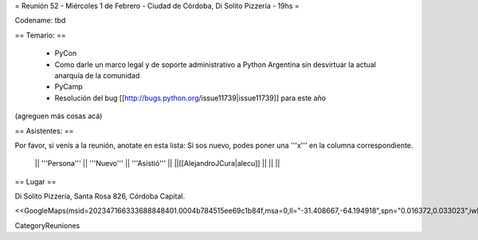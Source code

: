 = Reunión 52  - Miércoles 1 de Febrero - Ciudad de Córdoba, Di Solito Pizzería - 19hs =

Codename: tbd

== Temario: ==

 * PyCon
 * Como darle un marco legal y de soporte administrativo a Python Argentina sin desvirtuar la actual anarquía de la comunidad
 * PyCamp
 * Resolución del bug [[http://bugs.python.org/issue11739|issue11739]] para este año

(agreguen más cosas acá)

== Asistentes: ==

Por favor, si venís a la reunión, anotate en esta lista:
Si sos nuevo, podes poner una '''x''' en la columna correspondiente. 

 || '''Persona''' || '''Nuevo''' || '''Asistió''' ||
 ||[[AlejandroJCura|alecu]] || || ||

== Lugar ==

Di Solito Pizzería,
Santa Rosa 826,
Córdoba Capital.

<<GoogleMaps(msid=202347166333688848401.0004b784515ee69c1b84f,msa=0,ll="-31.408667,-64.194918",spn="0.016372,0.033023",iwloc=0004b7845165e1e3e709e,z=16)>>


CategoryReuniones
